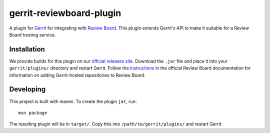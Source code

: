 =========================
gerrit-reviewboard-plugin
=========================

A plugin for Gerrit_ for integrating with `Review Board`_. This plugin
extends Gerrit's API to make it suitable for a Review Board hosting service.

.. _Gerrit: https://www.gerritcodereview.com/
.. _Review Board: https://www.reviewboard.org/


Installation
============

We provide builds for this plugin on our `official releases site`_. Download
the ``.jar`` file and place it into your ``gerrit/plugins/`` directory and
restart Gerrit. Follow the instructions_ in the official Review Board
documentation for information on adding Gerrit-hosted repositories to Review
Board.

.. _official releases site:
   https://downloads.reviewboard.org/releases/gerrit-reviewboard-plugin/

.. _instructions:
   https://www.reviewboard.org/docs/manual/latest/admin/configuration/repositories/gerrit/


Developing
==========

This project is built with maven. To create the plugin ``jar``, run::

    mvn package


The resulting plugin will be in ``target/``. Copy this into
``/path/to/gerrit/plugins/`` and restart Gerrit.
